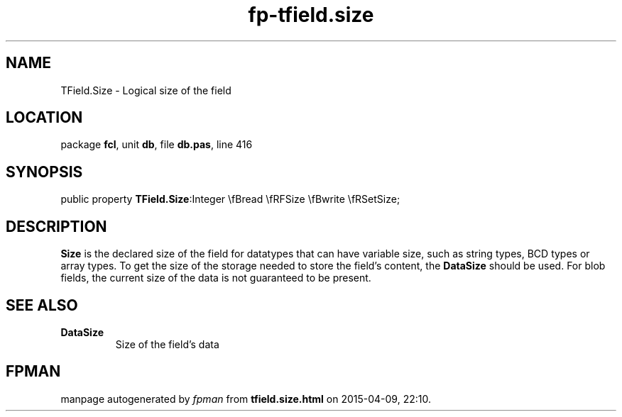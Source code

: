 .\" file autogenerated by fpman
.TH "fp-tfield.size" 3 "2014-03-14" "fpman" "Free Pascal Programmer's Manual"
.SH NAME
TField.Size - Logical size of the field
.SH LOCATION
package \fBfcl\fR, unit \fBdb\fR, file \fBdb.pas\fR, line 416
.SH SYNOPSIS
public property  \fBTField.Size\fR:Integer \\fBread \\fRFSize \\fBwrite \\fRSetSize;
.SH DESCRIPTION
\fBSize\fR is the declared size of the field for datatypes that can have variable size, such as string types, BCD types or array types. To get the size of the storage needed to store the field's content, the \fBDataSize\fR should be used. For blob fields, the current size of the data is not guaranteed to be present.


.SH SEE ALSO
.TP
.B DataSize
Size of the field's data

.SH FPMAN
manpage autogenerated by \fIfpman\fR from \fBtfield.size.html\fR on 2015-04-09, 22:10.


